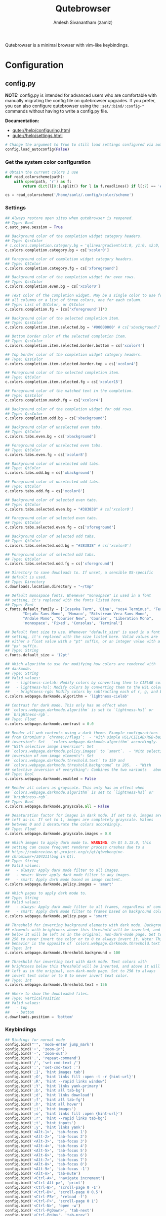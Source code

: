 :PROPERTIES:
:ID:       70241ca3-43a7-416c-8d09-ad1e1c6666c6
:ROAM_REFS: https://qutebrowser.org/
:END:
#+TITLE: Qutebrowser
#+AUTHOR: Amlesh Sivanantham (zamlz)
#+CREATED: [2021-03-29 Mon 20:08]
#+LAST_MODIFIED: [2021-09-27 Mon 00:12:54]
#+filetags: CONFIG SOFTWARE

#+DOWNLOADED: screenshot @ 2021-03-31 18:52:55
[[file:data/qutebrowser_logo.png]]

Qutebrowser is a minimal browser with vim-like keybindings.

* Configuration
** config.py
:PROPERTIES:
:header-args:python: :tangle ~/.config/qutebrowser/config.py :mkdirp yes
:END:

*NOTE:* config.py is intended for advanced users who are comfortable with manually migrating the config file on qutebrowser upgrades. If you prefer, you can also configure qutebrowser using the =:set/:bind/:config-*= commands without having to write a config.py file.

*Documentation:*
- [[qute://help/configuring.html][qute://help/configuring.html]]
- [[qute://help/settings.html][qute://help/settings.html]]

#+begin_src python
# Change the argument to True to still load settings configured via autoconfig.yml
config.load_autoconfig(False)
#+end_src

*** Get the system color configuration

#+begin_src python
# Obtain the current colors I use
def read_colorscheme(path):
    with open(path, 'r') as f:
        return dict(l[8:].split() for l in f.readlines() if l[:7] == '#define')

cs = read_colorscheme('/home/zamlz/.config/xcolor/scheme')
#+end_src

*** Settings

#+begin_src python
## Always restore open sites when qutebrowser is reopened.
## Type: Bool
c.auto_save.session = True

## Background color of the completion widget category headers.
## Type: QssColor
# c.colors.completion.category.bg = 'qlineargradient(x1:0, y1:0, x2:0, y2:1, stop:0 #888888, stop:1 #505050)'
c.colors.completion.category.bg = cs['xcolor0']

## Foreground color of completion widget category headers.
## Type: QtColor
c.colors.completion.category.fg = cs['xforeground']

## Background color of the completion widget for even rows.
## Type: QssColor
c.colors.completion.even.bg = cs['xcolor0']

## Text color of the completion widget. May be a single color to use for
## all columns or a list of three colors, one for each column.
## Type: List of QtColor, or QtColor
c.colors.completion.fg = [cs['xforeground']]*3

## Background color of the selected completion item.
## Type: QssColor
c.colors.completion.item.selected.bg = '#00000000' # cs['xbackground']

## Bottom border color of the selected completion item.
## Type: QssColor
c.colors.completion.item.selected.border.bottom = cs['xcolor4']

## Top border color of the completion widget category headers.
## Type: QssColor
c.colors.completion.item.selected.border.top = cs['xcolor4']

## Foreground color of the selected completion item.
## Type: QtColor
c.colors.completion.item.selected.fg = cs['xcolor15']

## Foreground color of the matched text in the completion.
## Type: QssColor
c.colors.completion.match.fg = cs['xcolor4']

## Background color of the completion widget for odd rows.
## Type: QssColor
c.colors.completion.odd.bg = cs['xbackground']

## Background color of unselected even tabs.
## Type: QtColor
c.colors.tabs.even.bg = cs['xbackground']

## Foreground color of unselected even tabs.
## Type: QtColor
c.colors.tabs.even.fg = cs['xcolor8']

## Background color of unselected odd tabs.
## Type: QtColor
c.colors.tabs.odd.bg = cs['xbackground']

## Foreground color of unselected odd tabs.
## Type: QtColor
c.colors.tabs.odd.fg = cs['xcolor8']

## Background color of selected even tabs.
## Type: QtColor
c.colors.tabs.selected.even.bg = "#383838" # cs['xcolor0']

## Foreground color of selected even tabs.
## Type: QtColor
c.colors.tabs.selected.even.fg = cs['xforeground']

## Background color of selected odd tabs.
## Type: QtColor
c.colors.tabs.selected.odd.bg = "#383838" # cs['xcolor0']

## Foreground color of selected odd tabs.
## Type: QtColor
c.colors.tabs.selected.odd.fg = cs['xforeground']

## Directory to save downloads to. If unset, a sensible OS-specific
## default is used.
## Type: Directory
c.downloads.location.directory = "~/tmp"

## Default monospace fonts. Whenever "monospace" is used in a font
## setting, it's replaced with the fonts listed here.
## Type: Font
c.fonts.default_family = ['Iosevka Term', 'Dina', "xos4 Terminus", 'Terminus, Monospace',
        "DejaVu Sans Mono", 'Monaco', "Bitstream Vera Sans Mono",
        "Andale Mono", "Courier New", 'Courier', "Liberation Mono",
        'monospace', 'Fixed', 'Consolas', 'Terminal']

## Default font size to use. Whenever "default_size" is used in a font
## setting, it's replaced with the size listed here. Valid values are
## either a float value with a "pt" suffix, or an integer value with a
## "px" suffix.
## Type: String
c.fonts.default_size = '12pt'

## Which algorithm to use for modifying how colors are rendered with
## darkmode.
## Type: String
## Valid values:
##   - lightness-cielab: Modify colors by converting them to CIELAB color space and inverting the L value.
##   - lightness-hsl: Modify colors by converting them to the HSL color space and inverting the lightness (i.e. the "L" in HSL).
##   - brightness-rgb: Modify colors by subtracting each of r, g, and b from their maximum value.
c.colors.webpage.darkmode.algorithm = 'lightness-cielab'

## Contrast for dark mode. This only has an effect when
## `colors.webpage.darkmode.algorithm` is set to `lightness-hsl` or
## `brightness-rgb`.
## Type: Float
c.colors.webpage.darkmode.contrast = 0.0

## Render all web contents using a dark theme. Example configurations
## from Chromium's `chrome://flags`:  - "With simple HSL/CIELAB/RGB-based
## inversion": Set   `colors.webpage.darkmode.algorithm` accordingly.  -
## "With selective image inversion": Set
## `colors.webpage.darkmode.policy.images` to `smart`.  - "With selective
## inversion of non-image elements": Set
## `colors.webpage.darkmode.threshold.text` to 150 and
## `colors.webpage.darkmode.threshold.background` to 205.  - "With
## selective inversion of everything": Combines the two variants   above.
## Type: Bool
c.colors.webpage.darkmode.enabled = False

## Render all colors as grayscale. This only has an effect when
## `colors.webpage.darkmode.algorithm` is set to `lightness-hsl` or
## `brightness-rgb`.
## Type: Bool
c.colors.webpage.darkmode.grayscale.all = False

## Desaturation factor for images in dark mode. If set to 0, images are
## left as-is. If set to 1, images are completely grayscale. Values
## between 0 and 1 desaturate the colors accordingly.
## Type: Float
c.colors.webpage.darkmode.grayscale.images = 0.0

## Which images to apply dark mode to. WARNING: On Qt 5.15.0, this
## setting can cause frequent renderer process crashes due to a
## https://codereview.qt-project.org/c/qt/qtwebengine-
## chromium/+/304211[bug in Qt].
## Type: String
## Valid values:
##   - always: Apply dark mode filter to all images.
##   - never: Never apply dark mode filter to any images.
##   - smart: Apply dark mode based on image content.
c.colors.webpage.darkmode.policy.images = 'smart'

## Which pages to apply dark mode to.
## Type: String
## Valid values:
##   - always: Apply dark mode filter to all frames, regardless of content.
##   - smart: Apply dark mode filter to frames based on background color.
c.colors.webpage.darkmode.policy.page = 'smart'

## Threshold for inverting background elements with dark mode. Background
## elements with brightness above this threshold will be inverted, and
## below it will be left as in the original, non-dark-mode page. Set to
## 256 to never invert the color or to 0 to always invert it. Note: This
## behavior is the opposite of `colors.webpage.darkmode.threshold.text`!
## Type: Int
c.colors.webpage.darkmode.threshold.background = 100

## Threshold for inverting text with dark mode. Text colors with
## brightness below this threshold will be inverted, and above it will be
## left as in the original, non-dark-mode page. Set to 256 to always
## invert text color or to 0 to never invert text color.
## Type: Int
c.colors.webpage.darkmode.threshold.text = 156

## Where to show the downloaded files.
## Type: VerticalPosition
## Valid values:
##   - top
##   - bottom
c.downloads.position = 'bottom'
#+end_src

*** Keybindings

#+begin_src python
## Bindings for normal mode
config.bind("'", 'mode-enter jump_mark')
config.bind('+', 'zoom-in')
config.bind('-', 'zoom-out')
config.bind('.', 'repeat-command')
config.bind('/', 'set-cmd-text /')
config.bind(':', 'set-cmd-text :')
config.bind(';I', 'hint images tab')
config.bind(';O', 'hint links fill :open -t -r {hint-url}')
config.bind(';R', 'hint --rapid links window')
config.bind(';Y', 'hint links yank-primary')
config.bind(';b', 'hint all tab-bg')
config.bind(';d', 'hint links download')
config.bind(';f', 'hint all tab-fg')
config.bind(';h', 'hint all hover')
config.bind(';i', 'hint images')
config.bind(';o', 'hint links fill :open {hint-url}')
config.bind(';r', 'hint --rapid links tab-bg')
config.bind(';t', 'hint inputs')
config.bind(';y', 'hint links yank')
config.bind('<Alt-1>', 'tab-focus 1')
config.bind('<Alt-2>', 'tab-focus 2')
config.bind('<Alt-3>', 'tab-focus 3')
config.bind('<Alt-4>', 'tab-focus 4')
config.bind('<Alt-5>', 'tab-focus 5')
config.bind('<Alt-6>', 'tab-focus 6')
config.bind('<Alt-7>', 'tab-focus 7')
config.bind('<Alt-8>', 'tab-focus 8')
config.bind('<Alt-9>', 'tab-focus -1')
config.bind('<Alt-m>', 'tab-mute')
config.bind('<Ctrl-A>', 'navigate increment')
config.bind('<Ctrl-Alt-p>', 'print')
config.bind('<Ctrl-B>', 'scroll-page 0 -1')
config.bind('<Ctrl-D>', 'scroll-page 0 0.5')
config.bind('<Ctrl-F5>', 'reload -f')
config.bind('<Ctrl-F>', 'scroll-page 0 1')
config.bind('<Ctrl-N>', 'open -w')
config.bind('<Ctrl-PgDown>', 'tab-next')
config.bind('<Ctrl-PgUp>', 'tab-prev')
config.bind('<Ctrl-Q>', 'quit')
config.bind('<Ctrl-Return>', 'follow-selected -t')
config.bind('<Ctrl-Shift-N>', 'open -p')
config.bind('<Ctrl-Shift-T>', 'undo')
config.bind('<Ctrl-Shift-Tab>', 'nop')
config.bind('<Ctrl-Shift-W>', 'close')
config.bind('<Ctrl-T>', 'open -t')
config.bind('<Ctrl-Tab>', 'tab-focus last')
config.bind('<Ctrl-U>', 'scroll-page 0 -0.5')
config.bind('<Ctrl-V>', 'mode-enter passthrough')
config.bind('<Ctrl-W>', 'tab-close')
config.bind('<Ctrl-X>', 'navigate decrement')
config.bind('<Ctrl-^>', 'tab-focus last')
config.bind('<Ctrl-h>', 'home')
config.bind('<Ctrl-p>', 'tab-pin')
config.bind('<Ctrl-s>', 'stop')
config.bind('<Escape>', 'clear-keychain ;; search ;; fullscreen --leave')
config.bind('<F11>', 'fullscreen')
config.bind('<F5>', 'reload')
config.bind('<Return>', 'follow-selected')
config.bind('<back>', 'back')
config.bind('<forward>', 'forward')
config.bind('=', 'zoom')
config.bind('?', 'set-cmd-text ?')
config.bind('@', 'run-macro')
config.bind('B', 'set-cmd-text -s :quickmark-load -t')
config.bind('D', 'tab-close -o')
config.bind('F', 'hint all tab')
config.bind('G', 'scroll-to-perc')
config.bind('H', 'back')
config.bind('J', 'tab-next')
config.bind('K', 'tab-prev')
config.bind('L', 'forward')
config.bind('M', 'bookmark-add')
config.bind('N', 'search-prev')
config.bind('O', 'set-cmd-text -s :open -t')
config.bind('PP', 'open -t -- {primary}')
config.bind('Pp', 'open -t -- {clipboard}')
config.bind('R', 'reload -f')
config.bind('Sb', 'open qute://bookmarks#bookmarks')
config.bind('Sh', 'open qute://history')
config.bind('Sq', 'open qute://bookmarks')
config.bind('Ss', 'open qute://settings')
config.bind('T', 'tab-focus')
config.bind('V', 'mode-enter caret ;; toggle-selection --line')
config.bind('ZQ', 'quit')
config.bind('ZZ', 'quit --save')
config.bind('[[', 'navigate prev')
config.bind(']]', 'navigate next')
config.bind('`', 'mode-enter set_mark')
config.bind('ad', 'download-cancel')
config.bind('b', 'set-cmd-text -s :quickmark-load')
config.bind('cd', 'download-clear')
config.bind('co', 'tab-only')
config.bind('d', 'tab-close')
config.bind('f', 'hint')
config.bind('g$', 'tab-focus -1')
config.bind('g0', 'tab-focus 1')
config.bind('gB', 'set-cmd-text -s :bookmark-load -t')
config.bind('gC', 'tab-clone')
config.bind('gD', 'tab-give')
config.bind('gO', 'set-cmd-text :open -t -r {url:pretty}')
config.bind('gU', 'navigate up -t')
config.bind('g^', 'tab-focus 1')
config.bind('ga', 'open -t')
config.bind('gb', 'set-cmd-text -s :bookmark-load')
config.bind('gd', 'download')
config.bind('gf', 'view-source')
config.bind('gg', 'scroll-to-perc 0')
config.bind('gi', 'hint inputs --first')
config.bind('gl', 'tab-move -')
config.bind('gm', 'tab-move')
config.bind('go', 'set-cmd-text :open {url:pretty}')
config.bind('gr', 'tab-move +')
config.bind('gt', 'set-cmd-text -s :buffer')
config.bind('gu', 'navigate up')
config.bind('h', 'scroll left')
config.bind('i', 'mode-enter insert')
config.bind('j', 'scroll down')
config.bind('k', 'scroll up')
config.bind('l', 'scroll right')
config.bind('m', 'quickmark-save')
config.bind('n', 'search-next')
config.bind('o', 'set-cmd-text -s :open')
config.bind('pP', 'open -- {primary}')
config.bind('pp', 'open -- {clipboard}')
config.bind('q', 'record-macro')
config.bind('r', 'reload')
config.bind('sf', 'save')
config.bind('sk', 'set-cmd-text -s :bind')
config.bind('sl', 'set-cmd-text -s :set -t')
config.bind('ss', 'set-cmd-text -s :set')
config.bind('tCH', 'config-cycle -p -u *://*.{url:host}/* content.cookies.accept all no-3rdparty never ;; reload')
config.bind('tCh', 'config-cycle -p -u *://{url:host}/* content.cookies.accept all no-3rdparty never ;; reload')
config.bind('tCu', 'config-cycle -p -u {url} content.cookies.accept all no-3rdparty never ;; reload')
config.bind('tIH', 'config-cycle -p -u *://*.{url:host}/* content.images ;; reload')
config.bind('tIh', 'config-cycle -p -u *://{url:host}/* content.images ;; reload')
config.bind('tIu', 'config-cycle -p -u {url} content.images ;; reload')
config.bind('tPH', 'config-cycle -p -u *://*.{url:host}/* content.plugins ;; reload')
config.bind('tPh', 'config-cycle -p -u *://{url:host}/* content.plugins ;; reload')
config.bind('tPu', 'config-cycle -p -u {url} content.plugins ;; reload')
config.bind('tSH', 'config-cycle -p -u *://*.{url:host}/* content.javascript.enabled ;; reload')
config.bind('tSh', 'config-cycle -p -u *://{url:host}/* content.javascript.enabled ;; reload')
config.bind('tSu', 'config-cycle -p -u {url} content.javascript.enabled ;; reload')
config.bind('tcH', 'config-cycle -p -t -u *://*.{url:host}/* content.cookies.accept all no-3rdparty never ;; reload')
config.bind('tch', 'config-cycle -p -t -u *://{url:host}/* content.cookies.accept all no-3rdparty never ;; reload')
config.bind('tcu', 'config-cycle -p -t -u {url} content.cookies.accept all no-3rdparty never ;; reload')
config.bind('th', 'back -t')
config.bind('tiH', 'config-cycle -p -t -u *://*.{url:host}/* content.images ;; reload')
config.bind('tih', 'config-cycle -p -t -u *://{url:host}/* content.images ;; reload')
config.bind('tiu', 'config-cycle -p -t -u {url} content.images ;; reload')
config.bind('tl', 'forward -t')
config.bind('tpH', 'config-cycle -p -t -u *://*.{url:host}/* content.plugins ;; reload')
config.bind('tph', 'config-cycle -p -t -u *://{url:host}/* content.plugins ;; reload')
config.bind('tpu', 'config-cycle -p -t -u {url} content.plugins ;; reload')
config.bind('tsH', 'config-cycle -p -t -u *://*.{url:host}/* content.javascript.enabled ;; reload')
config.bind('tsh', 'config-cycle -p -t -u *://{url:host}/* content.javascript.enabled ;; reload')
config.bind('tsu', 'config-cycle -p -t -u {url} content.javascript.enabled ;; reload')
config.bind('u', 'undo')
config.bind('v', 'mode-enter caret')
config.bind('wB', 'set-cmd-text -s :bookmark-load -w')
config.bind('wIh', 'devtools left')
config.bind('wIj', 'devtools bottom')
config.bind('wIk', 'devtools top')
config.bind('wIl', 'devtools right')
config.bind('wIw', 'devtools window')
config.bind('wO', 'set-cmd-text :open -w {url:pretty}')
config.bind('wP', 'open -w -- {primary}')
config.bind('wb', 'set-cmd-text -s :quickmark-load -w')
config.bind('wf', 'hint all window')
config.bind('wh', 'back -w')
config.bind('wi', 'devtools')
config.bind('wl', 'forward -w')
config.bind('wo', 'set-cmd-text -s :open -w')
config.bind('wp', 'open -w -- {clipboard}')
config.bind('xO', 'set-cmd-text :open -b -r {url:pretty}')
config.bind('xo', 'set-cmd-text -s :open -b')
config.bind('yD', 'yank domain -s')
config.bind('yM', 'yank inline [{title}]({url}) -s')
config.bind('yP', 'yank pretty-url -s')
config.bind('yT', 'yank title -s')
config.bind('yY', 'yank -s')
config.bind('yd', 'yank domain')
config.bind('ym', 'yank inline [{title}]({url})')
config.bind('yp', 'yank pretty-url')
config.bind('yt', 'yank title')
config.bind('yy', 'yank')
config.bind('{{', 'navigate prev -t')
config.bind('}}', 'navigate next -t')

## Bindings for caret mode
config.bind('$', 'move-to-end-of-line', mode='caret')
config.bind('0', 'move-to-start-of-line', mode='caret')
config.bind('<Ctrl-Space>', 'drop-selection', mode='caret')
config.bind('<Escape>', 'mode-leave', mode='caret')
config.bind('<Return>', 'yank selection', mode='caret')
config.bind('<Space>', 'toggle-selection', mode='caret')
config.bind('G', 'move-to-end-of-document', mode='caret')
config.bind('H', 'scroll left', mode='caret')
config.bind('J', 'scroll down', mode='caret')
config.bind('K', 'scroll up', mode='caret')
config.bind('L', 'scroll right', mode='caret')
config.bind('V', 'toggle-selection --line', mode='caret')
config.bind('Y', 'yank selection -s', mode='caret')
config.bind('[', 'move-to-start-of-prev-block', mode='caret')
config.bind(']', 'move-to-start-of-next-block', mode='caret')
config.bind('b', 'move-to-prev-word', mode='caret')
config.bind('c', 'mode-enter normal', mode='caret')
config.bind('e', 'move-to-end-of-word', mode='caret')
config.bind('gg', 'move-to-start-of-document', mode='caret')
config.bind('h', 'move-to-prev-char', mode='caret')
config.bind('j', 'move-to-next-line', mode='caret')
config.bind('k', 'move-to-prev-line', mode='caret')
config.bind('l', 'move-to-next-char', mode='caret')
config.bind('o', 'reverse-selection', mode='caret')
config.bind('v', 'toggle-selection', mode='caret')
config.bind('w', 'move-to-next-word', mode='caret')
config.bind('y', 'yank selection', mode='caret')
config.bind('{', 'move-to-end-of-prev-block', mode='caret')
config.bind('}', 'move-to-end-of-next-block', mode='caret')

## Bindings for command mode
config.bind('<Alt-B>', 'rl-backward-word', mode='command')
config.bind('<Alt-Backspace>', 'rl-backward-kill-word', mode='command')
config.bind('<Alt-D>', 'rl-kill-word', mode='command')
config.bind('<Alt-F>', 'rl-forward-word', mode='command')
config.bind('<Ctrl-?>', 'rl-delete-char', mode='command')
config.bind('<Ctrl-A>', 'rl-beginning-of-line', mode='command')
config.bind('<Ctrl-B>', 'rl-backward-char', mode='command')
config.bind('<Ctrl-C>', 'completion-item-yank', mode='command')
config.bind('<Ctrl-D>', 'completion-item-del', mode='command')
config.bind('<Ctrl-E>', 'rl-end-of-line', mode='command')
config.bind('<Ctrl-F>', 'rl-forward-char', mode='command')
config.bind('<Ctrl-H>', 'rl-backward-delete-char', mode='command')
config.bind('<Ctrl-K>', 'rl-kill-line', mode='command')
config.bind('<Ctrl-N>', 'command-history-next', mode='command')
config.bind('<Ctrl-P>', 'command-history-prev', mode='command')
config.bind('<Ctrl-Return>', 'command-accept --rapid', mode='command')
config.bind('<Ctrl-Shift-C>', 'completion-item-yank --sel', mode='command')
config.bind('<Ctrl-Shift-Tab>', 'completion-item-focus prev-category', mode='command')
config.bind('<Ctrl-Tab>', 'completion-item-focus next-category', mode='command')
config.bind('<Ctrl-U>', 'rl-unix-line-discard', mode='command')
config.bind('<Ctrl-W>', 'rl-unix-word-rubout', mode='command')
config.bind('<Ctrl-Y>', 'rl-yank', mode='command')
config.bind('<Down>', 'completion-item-focus --history next', mode='command')
config.bind('<Escape>', 'mode-leave', mode='command')
config.bind('<Return>', 'command-accept', mode='command')
config.bind('<Shift-Delete>', 'completion-item-del', mode='command')
config.bind('<Shift-Tab>', 'completion-item-focus prev', mode='command')
config.bind('<Tab>', 'completion-item-focus next', mode='command')
config.bind('<Up>', 'completion-item-focus --history prev', mode='command')

## Bindings for hint mode
config.bind('<Ctrl-B>', 'hint all tab-bg', mode='hint')
config.bind('<Ctrl-F>', 'hint links', mode='hint')
config.bind('<Ctrl-R>', 'hint --rapid links tab-bg', mode='hint')
config.bind('<Escape>', 'mode-leave', mode='hint')
config.bind('<Return>', 'follow-hint', mode='hint')

## Bindings for insert mode
config.bind('<Ctrl-E>', 'open-editor', mode='insert')
config.bind('<Escape>', 'mode-leave', mode='insert')
config.bind('<Shift-Ins>', 'insert-text -- {primary}', mode='insert')

## Bindings for passthrough mode
config.bind('<Shift-Escape>', 'mode-leave', mode='passthrough')

## Bindings for prompt mode
config.bind('<Alt-B>', 'rl-backward-word', mode='prompt')
config.bind('<Alt-Backspace>', 'rl-backward-kill-word', mode='prompt')
config.bind('<Alt-D>', 'rl-kill-word', mode='prompt')
config.bind('<Alt-F>', 'rl-forward-word', mode='prompt')
config.bind('<Alt-Shift-Y>', 'prompt-yank --sel', mode='prompt')
config.bind('<Alt-Y>', 'prompt-yank', mode='prompt')
config.bind('<Ctrl-?>', 'rl-delete-char', mode='prompt')
config.bind('<Ctrl-A>', 'rl-beginning-of-line', mode='prompt')
config.bind('<Ctrl-B>', 'rl-backward-char', mode='prompt')
config.bind('<Ctrl-E>', 'rl-end-of-line', mode='prompt')
config.bind('<Ctrl-F>', 'rl-forward-char', mode='prompt')
config.bind('<Ctrl-H>', 'rl-backward-delete-char', mode='prompt')
config.bind('<Ctrl-K>', 'rl-kill-line', mode='prompt')
config.bind('<Ctrl-P>', 'prompt-open-download --pdfjs', mode='prompt')
config.bind('<Ctrl-U>', 'rl-unix-line-discard', mode='prompt')
config.bind('<Ctrl-W>', 'rl-unix-word-rubout', mode='prompt')
config.bind('<Ctrl-X>', 'prompt-open-download', mode='prompt')
config.bind('<Ctrl-Y>', 'rl-yank', mode='prompt')
config.bind('<Down>', 'prompt-item-focus next', mode='prompt')
config.bind('<Escape>', 'mode-leave', mode='prompt')
config.bind('<Return>', 'prompt-accept', mode='prompt')
config.bind('<Shift-Tab>', 'prompt-item-focus prev', mode='prompt')
config.bind('<Tab>', 'prompt-item-focus next', mode='prompt')
config.bind('<Up>', 'prompt-item-focus prev', mode='prompt')

## Bindings for register mode
config.bind('<Escape>', 'mode-leave', mode='register')

## Bindings for yesno mode
config.bind('<Alt-Shift-Y>', 'prompt-yank --sel', mode='yesno')
config.bind('<Alt-Y>', 'prompt-yank', mode='yesno')
config.bind('<Escape>', 'mode-leave', mode='yesno')
config.bind('<Return>', 'prompt-accept', mode='yesno')
config.bind('N', 'prompt-accept --save no', mode='yesno')
config.bind('Y', 'prompt-accept --save yes', mode='yesno')
config.bind('n', 'prompt-accept no', mode='yesno')
config.bind('y', 'prompt-accept yes', mode='yesno')

## User defined bindings
config.bind(',m', 'spawn mpv {url}')
#+end_src

We're going to add one more special keybinding here which lets make use of the [[id:81a8ca92-b995-4b95-9abd-7bea70f73a30][Org-roam Protocol]].

#+begin_src python
config.bind(
    "<Ctrl-r>",
    ("open javascript:location.href="
     "'org-protocol://roam-ref?template=w"
     "&ref='+encodeURIComponent(location.href)+'"
     "&title='+encodeURIComponent(document.title)"))
#+end_src

** Set as Default Browser
:PROPERTIES:
:header-args:shell: :tangle ~/.config/xinitrc.d/xdg-mime-qutebrowser.sh :comments both :mkdirp yes :shebang #!/bin/sh
:END:

By using [[id:5b41aa58-7edc-4467-957d-d2383e816d57][XDG Utils]], we can set the default browser for the system to be =qutebrowser=.

#+begin_src shell
xdg-mime default org.qutebrowser.qutebrowser.desktop x-scheme-handler/https
xdg-mime default org.qutebrowser.qutebrowser.desktop x-scheme-handler/http
#+end_src
